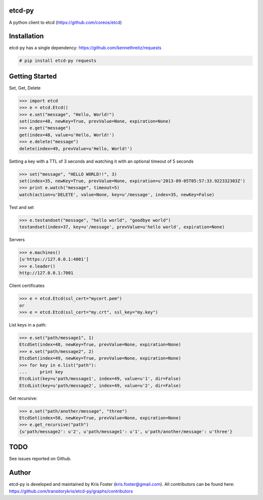 etcd-py
=======

A python client to etcd (https://github.com/coreos/etcd)

Installation
============

etcd-py has a single dependency: https://github.com/kennethreitz/requests

.. code-block:: bash

    # pip install etcd-py requests

Getting Started
===============

Set, Get, Delete

.. code-block:: pycon

    >>> import etcd
    >>> e = etcd.Etcd()
    >>> e.set("message", "Hello, World!")
    set(index=48, newKey=True, prevValue=None, expiration=None)
    >>> e.get("message")
    get(index=48, value=u'Hello, World!')
    >>> e.delete("message")
    delete(index=49, prevValue=u'Hello, World!')

Setting a key with a TTL of 3 seconds and watching it with an optional timeout of 5 seconds

.. code-block:: pycon

    >>> set("message", "HELLO WORLD!!", 3)
    set(index=35, newKey=True, prevValue=None, expiration=u'2013-09-05T05:57:33.922332303Z')
    >>> print e.watch("message", timeout=5)
    watch(action=u'DELETE', value=None, key=u'/message', index=35, newKey=False)

Test and set

.. code-block:: pycon

    >>> e.testandset("message", "hello world", "goodbye world")
    testandset(index=37, key=u'/message', prevValue=u'hello world', expiration=None)

Servers

.. code-block:: pycon

    >>> e.machines()
    [u'https://127.0.0.1:4001']
    >>> e.leader()
    http://127.0.0.1:7001

Client certificates

.. code-block:: pycon

    >>> e = etcd.Etcd(ssl_cert="mycert.pem")
    or
    >>> e = etcd.Etcd(ssl_cert="my.crt", ssl_key="my.key")

List keys in a path:

.. code-block:: pycon

    >>> e.set("path/message1", 1)
    EtcdSet(index=48, newKey=True, prevValue=None, expiration=None)
    >>> e.set("path/message2", 2)
    EtcdSet(index=49, newKey=True, prevValue=None, expiration=None)
    >>> for key in e.list("path"):
    ...     print key
    EtcdList(key=u'path/message1', index=49, value=u'1', dir=False)
    EtcdList(key=u'path/message2', index=49, value=u'2', dir=False)

Get recursive:

.. code-block:: pycon

    >>> e.set("path/another/message", "three")
    EtcdSet(index=50, newKey=True, prevValue=None, expiration=None)
    >>> e.get_recursive("path")
    {u'path/message2': u'2', u'path/message1': u'1', u'path/another/message': u'three'}

TODO
====

See issues reported on Github.

Author
======

etcd-py is developed and maintained by Kris Foster (kris.foster@gmail.com). All contributors
can be found here: https://github.com/transitorykris/etcd-py/graphs/contributors
